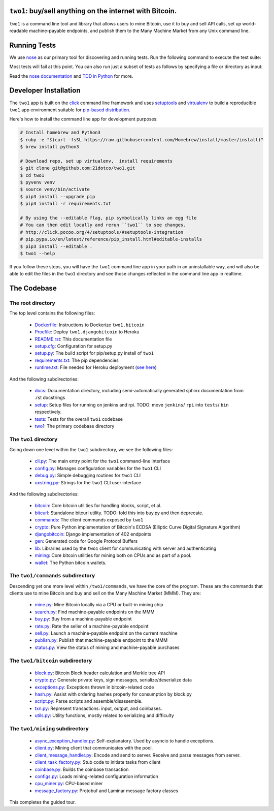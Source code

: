 ``two1``: buy/sell anything on the internet with Bitcoin.
=========================================================
``two1`` is a command line tool and library that allows users to mine
Bitcoin, use it to buy and sell API calls, set up world-readable
machine-payable endpoints, and publish them to the Many Machine Market
from any Unix command line.

Running Tests
=============
We use `nose <https://nose.readthedocs.org/en/latest/>`_ as our
primary tool for discovering and running tests. Run the following
command to execute the test suite:

.. code-block:: bash
   $ nosetests -v --with-doctest

Most tests will fail at this point. You can also run just a subset of
tests as follows by specifying a file or directory as input:

.. code-block:: bash
   $ nosetests -v two1/bitcoin/tests

Read the `nose documentation
<http://nose.readthedocs.org/en/latest/testing.html>`_ and `TDD in
Python <http://bit.ly/tdd-python-book>`_ for more.

Developer Installation
======================
The ``two1`` app is built on the `click <http://click.pocoo.org>`_
command line framework and uses `setuptools
<https://github.com/pypa/sampleproject>`_ and `virtualenv
<http://click.pocoo.org/4/quickstart/#virtualenv>`_ to build a
reproducible ``two1`` app environment suitable for `pip-based
distribution
<https://packaging.python.org/en/latest/distributing.html>`_.

Here's how to install the command line app for development purposes:

.. code-block:: bash

   # Install homebrew and Python3
   $ ruby -e "$(curl -fsSL https://raw.githubusercontent.com/Homebrew/install/master/install)"
   $ brew install python3

   # Download repo, set up virtualenv,  install requirements
   $ git clone git@github.com:21dotco/two1.git
   $ cd two1
   $ pyvenv venv
   $ source venv/bin/activate
   $ pip3 install --upgrade pip
   $ pip3 install -r requirements.txt

   # By using the --editable flag, pip symbolically links an egg file
   # You can then edit locally and rerun ``two1`` to see changes.
   # http://click.pocoo.org/4/setuptools/#setuptools-integration
   # pip.pypa.io/en/latest/reference/pip_install.html#editable-installs
   $ pip3 install --editable .
   $ two1 --help

If you follow these steps, you will have the ``two1`` command line app
in your path in an uninstallable way, and will also be able to edit
the files in the ``two1`` directory and see those changes reflected in
the command line app in realtime.

The Codebase
============

The root directory
------------------
The top level contains the following files:

 - `<Dockerfile>`_: Instructions to Dockerize ``two1.bitcoin``
 - `<Procfile>`_:  Deploy ``two1.djangobitcoin`` to Heroku
 - `<README.rst>`_: This documentation file
 - `<setup.cfg>`_: Configuration for setup.py
 - `<setup.py>`_: The build script for pip/setup.py install of ``two1``
 - `<requirements.txt>`_: The pip dependencies
 - `<runtime.txt>`_: File needed for Heroku deployment (`see here <https://devcenter.heroku.com/articles/python-runtimes/>`_)

And the following subdirectories:

 - `<docs>`_: Documentation directory, including semi-automatically generated sphinx documentation from .rst docstrings
 - `<setup>`_: Setup files for running on jenkins and rpi. TODO: move ``jenkins``/ ``rpi`` into ``tests``/ ``bin`` respectively.
 - `<tests>`_: Tests for the overall ``two1`` codebase
 - `<two1>`_: The primary codebase directory

The ``two1`` directory
----------------------
Going down one level within the ``two1`` subdirectory, we see the
following files:

 - `cli.py <two1/cli.py>`_: The main entry point for the ``two1`` command-line interface
 - `config.py <two1/config.py>`_: Manages configuration variables for the ``two1`` CLI
 - `debug.py <two1/debug.py>`_: Simple debugging routines for ``two1`` CLI
 - `uxstring.py <two1/uxstring.py>`_: Strings for the ``two1`` CLI user interface

And the following subdirectories:

 - `bitcoin <two1/bitcoin>`_: Core bitcoin utilities for handling blocks, script, et al.
 - `bitcurl <two1/bitcurl>`_: Standalone bitcurl utility. TODO: fold this into buy.py and then deprecate.
 - `commands <two1/commands>`_: The client commands exposed by ``two1``
 - `crypto <two1/crypto>`_: Pure Python implementation of Bitcoin's ECDSA (Elliptic Curve Digital Signature Algorithm)
 - `djangobitcoin <two1/djangobitcoin>`_: Django implementation of 402 endpoints
 - `gen <two1/gen>`_: Generated code for Google Protocol Buffers
 - `lib <two1/lib>`_: Libraries used by the ``two1`` client for communicating with server and authenticating
 - `mining <two1/mining>`_: Core bitcoin utilities for mining both on CPUs and as part of a pool.
 - `wallet <two1/wallet>`_: The Python bitcoin wallets.

The ``two1/commands`` subdirectory
----------------------------------
Descending yet one more level within ``/two1/commands``, we have the
core of the program. These are the commands that clients use to mine
Bitcoin and buy and sell on the Many Machine Market (MMM). They are:

 - `mine.py <two1/commands/mine.py>`_: Mine Bitcoin locally via a CPU or built-in mining chip
 - `search.py <two1/commands/search.py>`_: Find machine-payable endpoints on the MMM
 - `buy.py <two1/commands/buy.py>`_: Buy from a machine-payable endpoint
 - `rate.py <two1/commands/rate.py>`_: Rate the seller of a machine-payable endpoint
 - `sell.py <two1/commands/sell.py>`_: Launch a machine-payable endpoint on the current machine
 - `publish.py <two1/commands/publish.py>`_: Publish that machine-payable endpoint to the MMM
 - `status.py <two1/commands/status.py>`_: View the status of mining and machine-payable purchases

The ``two1/bitcoin`` subdirectory
----------------------------------

 - `block.py <two1/bitcoin/block.py>`_: Bitcoin Block header calculation and Merkle tree API
 - `crypto.py <two1/bitcoin/crypto.py>`_: Generate private keys, sign messages, serialize/deserialize data
 - `exceptions.py <two1/bitcoin/exceptions.py>`_: Exceptions thrown in bitcoin-related code
 - `hash.py <two1/bitcoin/hash.py>`_: Assist with ordering hashes properly for consumption by block.py
 - `script.py <two1/bitcoin/script.py>`_: Parse scripts and assemble/disassemble.
 - `txn.py <two1/bitcoin/txn.py>`_: Represent transactions: input, output, and coinbases.
 - `utils.py <two1/bitcoin/utils.py>`_: Utility functions, mostly related to serializing and difficulty

The ``two1/mining`` subdirectory
----------------------------------

 - `async_exception_handler.py <two1/mining/async_exception_handler.py>`_: Self-explanatory. Used by asyncio to handle exceptions.
 - `client.py <two1/mining/client.py>`_: Mining client that communicates with the pool.
 - `client_message_handler.py <two1/mining/client_message_handler.py>`_: Encode and send to server. Receive and parse messages from server.
 - `client_task_factory.py <two1/mining/client_task_factory.py>`_: Stub code to initiate tasks from client
 - `coinbase.py <two1/mining/coinbase.py>`_: Builds the coinbase transaction
 - `configs.py <two1/mining/configs.py>`_: Loads mining-related configuration information
 - `cpu_miner.py <two1/mining/cpu_miner.py>`_: CPU-based miner
 - `message_factory.py <two1/mining/message_factory.py>`_: Protobuf and Laminar message factory classes

This completes the guided tour.
